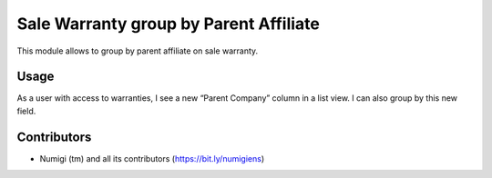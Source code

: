 Sale Warranty group by Parent Affiliate
=======================================
This module allows to group by parent affiliate on sale warranty.

Usage
-----
As a user with access to warranties, I see a new “Parent Company” column in a list view.
I can also group by this new field.

.. image:: static/description/sale_warranty_parent_company.png

Contributors
------------
* Numigi (tm) and all its contributors (https://bit.ly/numigiens)
